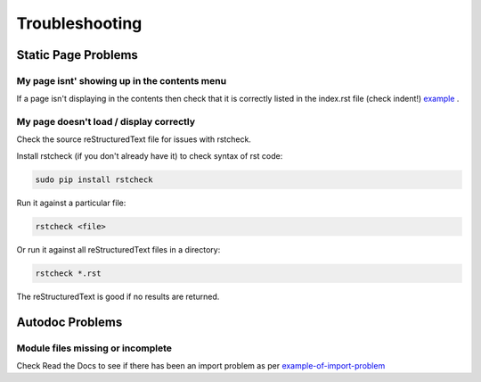 ###############
Troubleshooting
###############

********************
Static Page Problems
********************

My page isnt' showing up in the contents menu
=============================================

If a page isn't displaying in the contents then check that it is correctly
listed in the index.rst file (check indent!)
`example <https://raw.githubusercontent.com/mattjhayes/docs-python2readthedocs/master/docs/source/index.rst>`_
.

My page doesn't load / display correctly
========================================

Check the source reStructuredText file for issues with rstcheck.

Install rstcheck (if you don't already have it) to check syntax of rst code:

.. code-block:: text

  sudo pip install rstcheck

Run it against a particular file:

.. code-block:: text

  rstcheck <file>

Or run it against all reStructuredText files in a directory:

.. code-block:: text

  rstcheck *.rst

The reStructuredText is good if no results are returned.

****************
Autodoc Problems
****************

Module files missing or incomplete
==================================

Check Read the Docs to see if there has been an import problem as per
`example-of-import-problem <readthedocs.html#example-of-import-problem>`_


